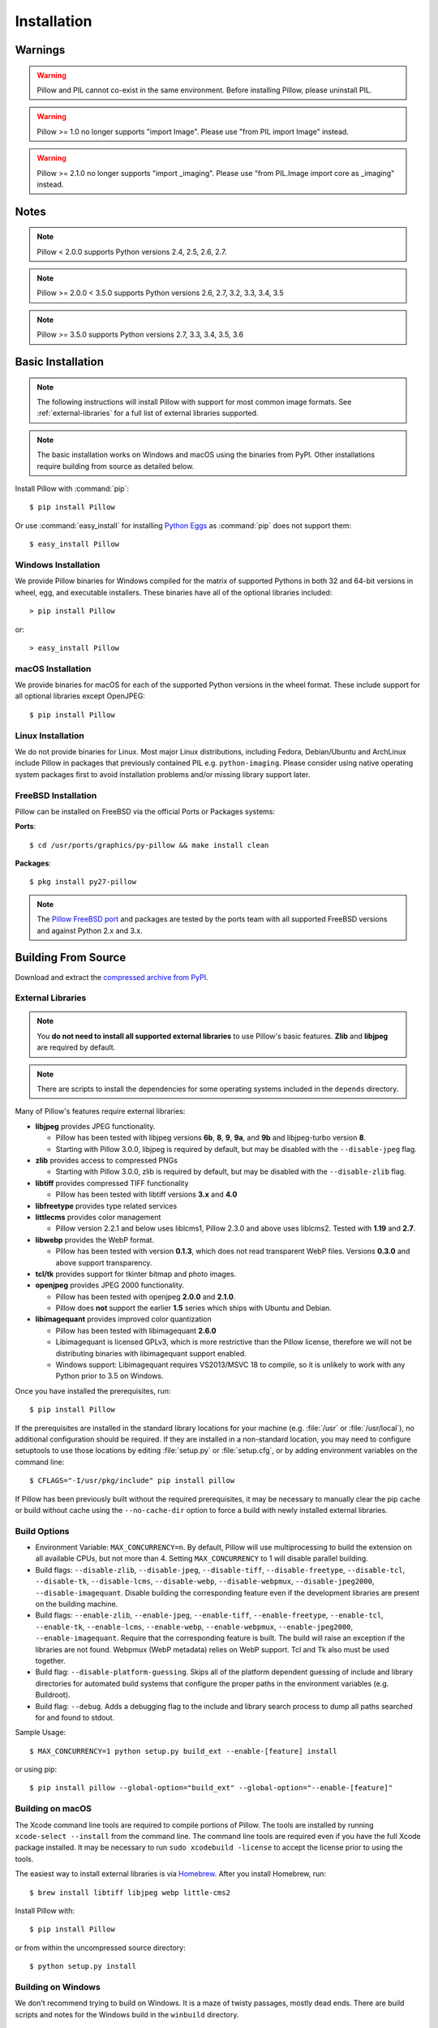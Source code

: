 Installation
============

Warnings
--------

.. warning:: Pillow and PIL cannot co-exist in the same environment. Before installing Pillow, please uninstall PIL.

.. warning:: Pillow >= 1.0 no longer supports "import Image". Please use "from PIL import Image" instead.

.. warning:: Pillow >= 2.1.0 no longer supports "import _imaging". Please use "from PIL.Image import core as _imaging" instead.

Notes
-----

.. note:: Pillow < 2.0.0 supports Python versions 2.4, 2.5, 2.6, 2.7.

.. note:: Pillow >= 2.0.0 < 3.5.0 supports Python versions 2.6, 2.7, 3.2, 3.3, 3.4, 3.5

.. note:: Pillow >= 3.5.0 supports Python versions 2.7, 3.3, 3.4, 3.5, 3.6

Basic Installation
------------------

.. note::

    The following instructions will install Pillow with support for
    most common image formats. See :ref:`external-libraries` for a
    full list of external libraries supported.

.. note::

   The basic installation works on Windows and macOS using the binaries
   from PyPI. Other installations require building from source as
   detailed below.

Install Pillow with :command:`pip`::

    $ pip install Pillow

Or use :command:`easy_install` for installing `Python Eggs
<http://peak.telecommunity.com/DevCenter/PythonEggs>`_ as
:command:`pip` does not support them::

    $ easy_install Pillow


Windows Installation
^^^^^^^^^^^^^^^^^^^^

We provide Pillow binaries for Windows compiled for the matrix of
supported Pythons in both 32 and 64-bit versions in wheel, egg, and
executable installers. These binaries have all of the optional
libraries included::

  > pip install Pillow

or::

  > easy_install Pillow


macOS Installation
^^^^^^^^^^^^^^^^^^

We provide binaries for macOS for each of the supported Python versions
in the wheel format. These include support for all optional libraries
except OpenJPEG::

  $ pip install Pillow

Linux Installation
^^^^^^^^^^^^^^^^^^

We do not provide binaries for Linux. Most major Linux distributions,
including Fedora, Debian/Ubuntu and ArchLinux include Pillow in
packages that previously contained PIL e.g. ``python-imaging``. Please
consider using native operating system packages first to avoid
installation problems and/or missing library support later.

FreeBSD Installation
^^^^^^^^^^^^^^^^^^^^

Pillow can be installed on FreeBSD via the official Ports or Packages systems:

**Ports**::

  $ cd /usr/ports/graphics/py-pillow && make install clean

**Packages**::

  $ pkg install py27-pillow

.. note::

    The `Pillow FreeBSD port
    <https://www.freshports.org/graphics/py-pillow/>`_ and packages
    are tested by the ports team with all supported FreeBSD versions
    and against Python 2.x and 3.x.


Building From Source
--------------------

Download and extract the `compressed archive from PyPI`_.

.. _compressed archive from PyPI: https://pypi.python.org/pypi/Pillow

.. _external-libraries:

External Libraries
^^^^^^^^^^^^^^^^^^

.. note::

    You **do not need to install all supported external libraries** to
    use Pillow's basic features. **Zlib** and **libjpeg** are required
    by default.

.. note::

   There are scripts to install the dependencies for some operating
   systems included in the ``depends`` directory.

Many of Pillow's features require external libraries:

* **libjpeg** provides JPEG functionality.

  * Pillow has been tested with libjpeg versions **6b**, **8**, **9**, **9a**,
    and **9b** and libjpeg-turbo version **8**.
  * Starting with Pillow 3.0.0, libjpeg is required by default, but
    may be disabled with the ``--disable-jpeg`` flag.

* **zlib** provides access to compressed PNGs

  * Starting with Pillow 3.0.0, zlib is required by default, but may
    be disabled with the ``--disable-zlib`` flag.

* **libtiff** provides compressed TIFF functionality

  * Pillow has been tested with libtiff versions **3.x** and **4.0**

* **libfreetype** provides type related services

* **littlecms** provides color management

  * Pillow version 2.2.1 and below uses liblcms1, Pillow 2.3.0 and
    above uses liblcms2. Tested with **1.19** and **2.7**.

* **libwebp** provides the WebP format.

  * Pillow has been tested with version **0.1.3**, which does not read
    transparent WebP files. Versions **0.3.0** and above support
    transparency.

* **tcl/tk** provides support for tkinter bitmap and photo images.

* **openjpeg** provides JPEG 2000 functionality.

  * Pillow has been tested with openjpeg **2.0.0** and **2.1.0**.
  * Pillow does **not** support the earlier **1.5** series which ships
    with Ubuntu and Debian.

* **libimagequant** provides improved color quantization

  * Pillow has been tested with libimagequant **2.6.0**
  * Libimagequant is licensed GPLv3, which is more restrictive than
    the Pillow license, therefore we will not be distributing binaries
    with libimagequant support enabled.
  * Windows support: Libimagequant requires VS2013/MSVC 18 to compile,
    so it is unlikely to work with any Python prior to 3.5 on Windows.

Once you have installed the prerequisites, run::

    $ pip install Pillow

If the prerequisites are installed in the standard library locations
for your machine (e.g. :file:`/usr` or :file:`/usr/local`), no
additional configuration should be required. If they are installed in
a non-standard location, you may need to configure setuptools to use
those locations by editing :file:`setup.py` or
:file:`setup.cfg`, or by adding environment variables on the command
line::

    $ CFLAGS="-I/usr/pkg/include" pip install pillow

If Pillow has been previously built without the required
prerequisites, it may be necessary to manually clear the pip cache or
build without cache using the ``--no-cache-dir`` option to force a
build with newly installed external libraries.


Build Options
^^^^^^^^^^^^^

* Environment Variable: ``MAX_CONCURRENCY=n``. By default, Pillow will
  use multiprocessing to build the extension on all available CPUs,
  but not more than 4. Setting ``MAX_CONCURRENCY`` to 1 will disable
  parallel building.

* Build flags: ``--disable-zlib``, ``--disable-jpeg``,
  ``--disable-tiff``, ``--disable-freetype``, ``--disable-tcl``,
  ``--disable-tk``, ``--disable-lcms``, ``--disable-webp``,
  ``--disable-webpmux``, ``--disable-jpeg2000``, ``--disable-imagequant``.
  Disable building the corresponding feature even if the development
  libraries are present on the building machine.

* Build flags: ``--enable-zlib``, ``--enable-jpeg``,
  ``--enable-tiff``, ``--enable-freetype``, ``--enable-tcl``,
  ``--enable-tk``, ``--enable-lcms``, ``--enable-webp``,
  ``--enable-webpmux``, ``--enable-jpeg2000``, ``--enable-imagequant``.
  Require that the corresponding feature is built. The build will raise
  an exception if the libraries are not found. Webpmux (WebP metadata)
  relies on WebP support. Tcl and Tk also must be used together.

* Build flag: ``--disable-platform-guessing``. Skips all of the
  platform dependent guessing of include and library directories for
  automated build systems that configure the proper paths in the
  environment variables (e.g. Buildroot).

* Build flag: ``--debug``. Adds a debugging flag to the include and
  library search process to dump all paths searched for and found to
  stdout.


Sample Usage::

    $ MAX_CONCURRENCY=1 python setup.py build_ext --enable-[feature] install

or using pip::

    $ pip install pillow --global-option="build_ext" --global-option="--enable-[feature]"


Building on macOS
^^^^^^^^^^^^^^^^^

The Xcode command line tools are required to compile portions of
Pillow. The tools are installed by running ``xcode-select --install``
from the command line. The command line tools are required even if you
have the full Xcode package installed.  It may be necessary to run
``sudo xcodebuild -license`` to accept the license prior to using the
tools.

The easiest way to install external libraries is via `Homebrew
<http://brew.sh/>`_. After you install Homebrew, run::

    $ brew install libtiff libjpeg webp little-cms2

Install Pillow with::

    $ pip install Pillow

or from within the uncompressed source directory::

    $ python setup.py install

Building on Windows
^^^^^^^^^^^^^^^^^^^

We don't recommend trying to build on Windows. It is a maze of twisty
passages, mostly dead ends. There are build scripts and notes for the
Windows build in the ``winbuild`` directory.

Building on FreeBSD
^^^^^^^^^^^^^^^^^^^

.. Note:: Only FreeBSD 10 tested

Make sure you have Python's development libraries installed.::

    $ sudo pkg install python2

Or for Python 3::

    $ sudo pkg install python3

Prerequisites are installed on **FreeBSD 10** with::

    $ sudo pkg install jpeg tiff webp lcms2 freetype2


Building on Linux
^^^^^^^^^^^^^^^^^

If you didn't build Python from source, make sure you have Python's
development libraries installed.

In Debian or Ubuntu::

    $ sudo apt-get install python-dev python-setuptools

Or for Python 3::

    $ sudo apt-get install python3-dev python3-setuptools

In Fedora, the command is::

    $ sudo dnf install python-devel redhat-rpm-config

Or for Python 3::

    $ sudo dnf install python3-devel redhat-rpm-config

.. Note:: ``redhat-rpm-config`` is required on Fedora 23, but not earlier versions.

Prerequisites are installed on **Ubuntu 12.04 LTS** or **Raspian Wheezy
7.0** with::

    $ sudo apt-get install libtiff4-dev libjpeg8-dev zlib1g-dev \
        libfreetype6-dev liblcms2-dev libwebp-dev tcl8.5-dev tk8.5-dev python-tk

Prerequisites are installed on **Ubuntu 14.04 LTS** with::

    $ sudo apt-get install libtiff5-dev libjpeg8-dev zlib1g-dev \
        libfreetype6-dev liblcms2-dev libwebp-dev tcl8.6-dev tk8.6-dev python-tk

Prerequisites are installed on **Fedora 23** with::

    $ sudo dnf install libtiff-devel libjpeg-devel zlib-devel freetype-devel \
        lcms2-devel libwebp-devel tcl-devel tk-devel



Platform Support
----------------

Current platform support for Pillow. Binary distributions are contributed for
each release on a volunteer basis, but the source should compile and run
everywhere platform support is listed. In general, we aim to support all
current versions of Linux, macOS, and Windows.

.. note::

    Contributors please test Pillow on your platform then update this
    document and send a pull request.

+----------------------------------+-------------+------------------------------+--------------------------------+-----------------------+
|**Operating system**              |**Supported**|**Tested Python versions**    |**Latest tested Pillow version**|**Tested processors**  |
+----------------------------------+-------------+------------------------------+--------------------------------+-----------------------+
| Mac OS X 10.11 El Capitan        |Yes          | 2.7,3.3,3.4,3.5              | 3.4.1                          |x86-64                 |
+----------------------------------+-------------+------------------------------+--------------------------------+-----------------------+
| Mac OS X 10.10 Yosemite          |Yes          | 2.7,3.3,3.4                  | 3.0.0                          |x86-64                 |
+----------------------------------+-------------+------------------------------+--------------------------------+-----------------------+
| Mac OS X 10.9 Mavericks          |Yes          | 2.7,3.2,3.3,3.4              | 3.0.0                          |x86-64                 |
+----------------------------------+-------------+------------------------------+--------------------------------+-----------------------+
| Mac OS X 10.8 Mountain Lion      |Yes          | 2.6,2.7,3.2,3.3              |                                |x86-64                 |
+----------------------------------+-------------+------------------------------+--------------------------------+-----------------------+
| Redhat Linux 6                   |Yes          | 2.6                          |                                |x86                    |
+----------------------------------+-------------+------------------------------+--------------------------------+-----------------------+
| CentOS 6.3                       |Yes          | 2.7,3.3                      |                                |x86                    |
+----------------------------------+-------------+------------------------------+--------------------------------+-----------------------+
| Fedora 23                        |Yes          | 2.7,3.4                      | 3.1.0                          |x86-64                 |
+----------------------------------+-------------+------------------------------+--------------------------------+-----------------------+
| Ubuntu Linux 10.04 LTS           |Yes          | 2.6                          | 2.3.0                          |x86,x86-64             |
+----------------------------------+-------------+------------------------------+--------------------------------+-----------------------+
| Ubuntu Linux 12.04 LTS           |Yes          | 2.6,2.7,3.2,3.3,3.4,3.5      | 3.4.1 (CI target)              |x86,x86-64             |
|                                  |             | PyPy5.3.1,PyPy3 v2.4.0       |                                |                       |
|                                  |             |                              |                                |                       |
|                                  |             | 2.7,3.2                      | 3.4.1                          |ppc                    |
+----------------------------------+-------------+------------------------------+--------------------------------+-----------------------+
| Ubuntu Linux 14.04 LTS           |Yes          | 2.7,3.4                      | 3.1.0                          |x86-64                 |
+----------------------------------+-------------+------------------------------+--------------------------------+-----------------------+
| Debian 8.2 Jessie                |Yes          | 2.7,3.4                      | 3.1.0                          |x86-64                 |
+----------------------------------+-------------+------------------------------+--------------------------------+-----------------------+
| Raspian Jessie                   |Yes          | 2.7,3.4                      | 3.1.0                          |arm                    |
+----------------------------------+-------------+------------------------------+--------------------------------+-----------------------+
| Gentoo Linux                     |Yes          | 2.7,3.2                      | 2.1.0                          |x86-64                 |
+----------------------------------+-------------+------------------------------+--------------------------------+-----------------------+
| Arch Linux                       |Yes          | 2.7,3.5                      | 3.4.1                          |x86,x86-64             |
+----------------------------------+-------------+------------------------------+--------------------------------+-----------------------+
| FreeBSD 10.2                     |Yes          | 2.7,3.4                      | 3.1.0                          |x86-64                 |
+----------------------------------+-------------+------------------------------+--------------------------------+-----------------------+
| Windows 7 Pro                    |Yes          | 2.7,3.2,3.3                  | 3.4.1                          |x86-64                 |
+----------------------------------+-------------+------------------------------+--------------------------------+-----------------------+
| Windows Server 2008 R2 Enterprise|Yes          | 3.3                          |                                |x86-64                 |
+----------------------------------+-------------+------------------------------+--------------------------------+-----------------------+
| Windows Server 2012 R2           |Yes          | 2.7,3.3,3.4                  | 3.4.1 (CI target)              |x86,x86-64             |
+----------------------------------+-------------+------------------------------+--------------------------------+-----------------------+
| Windows 8 Pro                    |Yes          | 2.6,2.7,3.2,3.3,3.4a3        | 2.2.0                          |x86,x86-64             |
+----------------------------------+-------------+------------------------------+--------------------------------+-----------------------+
| Windows 8.1 Pro                  |Yes          | 2.6,2.7,3.2,3.3,3.4          | 2.4.0                          |x86,x86-64             |
+----------------------------------+-------------+------------------------------+--------------------------------+-----------------------+

Old Versions
------------

You can download old distributions from `PyPI
<https://pypi.python.org/pypi/Pillow>`_. Only the latest major
releases for Python 2.x and 3.x are visible, but all releases are
available by direct URL access
e.g. https://pypi.python.org/pypi/Pillow/1.0.
